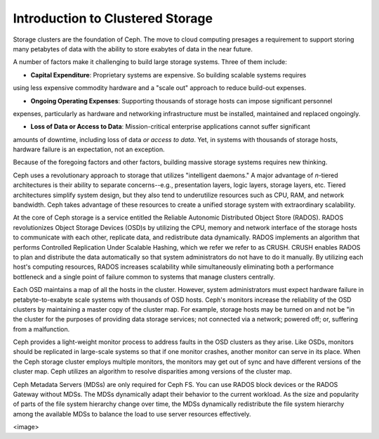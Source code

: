 =================================
Introduction to Clustered Storage
=================================

Storage clusters are the foundation of Ceph. The move to cloud computing presages a requirement 
to support storing many petabytes of data with the ability to store exabytes of data in the near future.	

A number of factors make it challenging to build large storage systems. Three of them include:

- **Capital Expenditure**: Proprietary systems are expensive. So building scalable systems requires
using less expensive commodity hardware and a "scale out" approach to reduce build-out expenses.

- **Ongoing Operating Expenses**: Supporting thousands of storage hosts can impose significant personnel
expenses, particularly as hardware and networking infrastructure must be installed, maintained and replaced
ongoingly. 

- **Loss of Data or Access to Data**: Mission-critical enterprise applications cannot suffer significant
amounts of downtime, including loss of data *or access to data*. Yet, in systems with thousands of storage hosts, 
hardware failure is an expectation, not an exception. 

Because of the foregoing factors and other factors, building massive storage systems requires new thinking.

Ceph uses a revolutionary approach to storage that utilizes "intelligent daemons." A major advantage of *n*-tiered
architectures is their ability to separate concerns--e.g., presentation layers, logic layers, storage layers, etc.
Tiered architectures simplify system design, but they also tend to underutilize resources such as CPU, RAM, and network bandwidth.
Ceph takes advantage of these resources to create a unified storage system with extraordinary scalability.

At the core of Ceph storage is a service entitled the Reliable Autonomic Distributed Object Store (RADOS). 
RADOS revolutionizes Object Storage Devices (OSD)s by utilizing the CPU, memory and network interface of 
the storage hosts to communicate with each other, replicate data, and redistribute data dynamically. RADOS 
implements an algorithm that performs Controlled Replication Under Scalable Hashing, which we refer we refer to as CRUSH.
CRUSH enables RADOS to plan and distribute the data automatically so that system administrators do not have to 
do it manually. By utilizing each host's computing resources, RADOS increases scalability while simultaneously 
eliminating both a performance bottleneck and a single point of failure common to systems that manage clusters centrally.
 
Each OSD maintains a map of all the hosts in the cluster. However, system administrators must expect hardware failure 
in petabyte-to-exabyte scale systems with thousands of OSD hosts. Ceph's monitors increase the reliability of the OSD 
clusters by maintaining a master copy of the cluster map. For example, storage hosts may be turned on and not be "in
the cluster for the purposes of providing data storage services; not connected via a network; powered off; or, suffering from 
a malfunction. 

Ceph provides a light-weight monitor process to address faults in the OSD clusters as they arise. Like OSDs, monitors 
should be replicated in large-scale systems so that if one monitor crashes, another monitor can serve in its place. 
When the Ceph storage cluster employs multiple monitors, the monitors may get out of sync and have different versions 
of the cluster map. Ceph utilizes an algorithm to resolve disparities among versions of the cluster map.

Ceph Metadata Servers (MDSs) are only required for Ceph FS. You can use RADOS block devices or the 
RADOS Gateway without MDSs. The MDSs dynamically adapt their behavior to the current workload. 
As the size and popularity of parts of the file system hierarchy change over time, the MDSs 
dynamically redistribute the file system hierarchy among the available
MDSs to balance the load to use server resources effectively.

<image>
